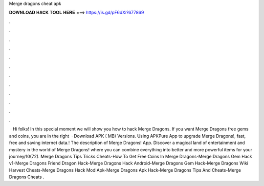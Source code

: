 Merge dragons cheat apk

𝐃𝐎𝐖𝐍𝐋𝐎𝐀𝐃 𝐇𝐀𝐂𝐊 𝐓𝐎𝐎𝐋 𝐇𝐄𝐑𝐄 ===> https://is.gd/pF6dXi?677869

.

.

.

.

.

.

.

.

.

.

.

.

 · Hi folks! In this special moment we will show you how to hack Merge Dragons. If you want Merge Dragons free gems and coins, you are in the right   · Download APK ( MB) Versions. Using APKPure App to upgrade Merge Dragons!, fast, free and saving internet data.! The description of Merge Dragons! App. Discover a magical land of entertainment and mystery in the world of Merge Dragons! where you can combine everything into better and more powerful items for your journey/10(72). Merge Dragons Tips Tricks Cheats-How To Get Free Coins In Merge Dragons-Merge Dragons Gem Hack v1-Merge Dragons Friend Dragon Hack-Merge Dragons Hack Android-Merge Dragons Gem Hack-Merge Dragons Wiki Harvest Cheats-Merge Dragons Hack Mod Apk-Merge Dragons Apk Hack-Merge Dragons Tips And Cheats-Merge Dragons Cheats .